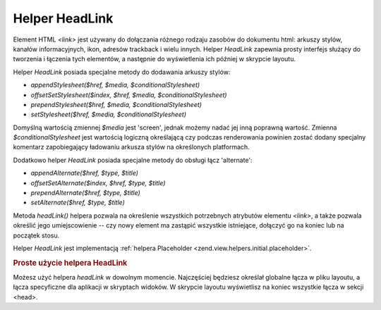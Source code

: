 .. EN-Revision: none
.. _zend.view.helpers.initial.headlink:

Helper HeadLink
===============

Element HTML *<link>* jest używany do dołączania różnego rodzaju zasobów do dokumentu html: arkuszy stylów,
kanałów informacyjnych, ikon, adresów trackback i wielu innych. Helper *HeadLink* zapewnia prosty interfejs
służący do tworzenia i łączenia tych elementów, a następnie do wyświetlenia ich później w skrypcie
layoutu.

Helper *HeadLink* posiada specjalne metody do dodawania arkuszy stylów:

- *appendStylesheet($href, $media, $conditionalStylesheet)*

- *offsetSetStylesheet($index, $href, $media, $conditionalStylesheet)*

- *prependStylesheet($href, $media, $conditionalStylesheet)*

- *setStylesheet($href, $media, $conditionalStylesheet)*

Domyślną wartością zmiennej *$media* jest 'screen', jednak możemy nadać jej inną poprawną wartość.
Zmienna *$conditionalStylesheet* jest wartością logiczną określającą czy podczas renderowania powinien
zostać dodany specjalny komentarz zapobiegający ładowaniu arkusza stylów na określonych platformach.

Dodatkowo helper *HeadLink* posiada specjalne metody do obsługi łącz 'alternate':

- *appendAlternate($href, $type, $title)*

- *offsetSetAlternate($index, $href, $type, $title)*

- *prependAlternate($href, $type, $title)*

- *setAlternate($href, $type, $title)*

Metoda *headLink()* helpera pozwala na określenie wszystkich potrzebnych atrybutów elementu *<link>*, a także
pozwala określić jego umiejscowienie -- czy nowy element ma zastąpić wszystkie istniejące, dołączyć go na
koniec lub na początek stosu.

Helper *HeadLink* jest implementacją :ref:`helpera Placeholder <zend.view.helpers.initial.placeholder>`.

.. _zend.view.helpers.initial.headlink.basicusage:

.. rubric:: Proste użycie helpera HeadLink

Możesz użyć helpera *headLink* w dowolnym momencie. Najczęściej będziesz określał globalne łącza w pliku
layoutu, a łącza specyficzne dla aplikacji w skryptach widoków. W skrypcie layoutu wyświetlisz na koniec
wszystkie łącza w sekcji <head>.

.. code-block:: php
   :linenos:

   <?php // ustawianie łącz w skrypcie widoku:
   $this->headLink(array(
       'rel'  => 'favicon',
       'href' => '/img/favicon.ico'
   ), 'PREPEND')
       ->appendStylesheet('/styles/basic.css')
       ->prependStylesheet(
           '/styles/moz.css',
           'screen',
           true,
           array('id' => 'my_stylesheet')
       );
   ?>
   <?php // generowaie łącz: ?>
   <?= $this->headLink() ?>



